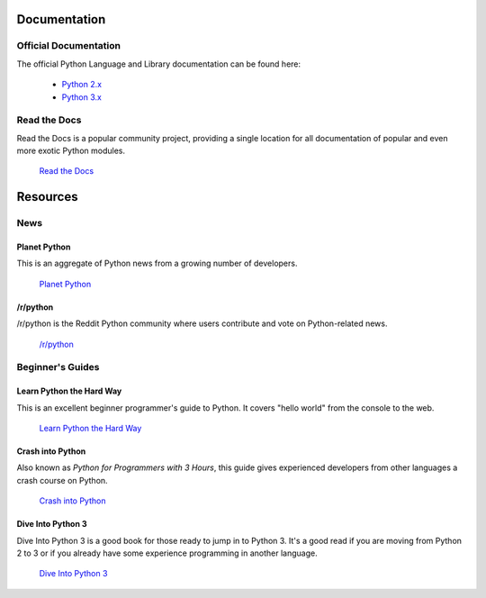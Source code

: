 Documentation
=============

Official Documentation
----------------------

The official Python Language and Library documentation can be found here:

    - `Python 2.x <http://docs.python.org/>`_
    - `Python 3.x <http://docs.python.org/py3k/>`_


Read the Docs
-------------

Read the Docs is a popular community project, providing a single location for all documentation of popular and even more exotic Python modules.

    `Read the Docs <http://readthedocs.org/>`_


Resources
=========

News
----

Planet Python
~~~~~~~~~~~~~

This is an aggregate of Python news from a growing number of developers.

    `Planet Python <http://planet.python.org>`_

/r/python
~~~~~~~~~

/r/python is the Reddit Python community where users contribute and vote on
Python-related news.

    `/r/python <http://reddit.com/r/python>`_


Beginner's Guides
-----------------


Learn Python the Hard Way
~~~~~~~~~~~~~~~~~~~~~~~~~

This is an excellent beginner programmer's guide to Python. It covers "hello world" from the console to the web.

    `Learn Python the Hard Way <http://learnpythonthehardway.org/book/>`_


Crash into Python
~~~~~~~~~~~~~~~~~

Also known as *Python for Programmers with 3 Hours*, this guide gives experienced developers from other languages a crash course on Python.

    `Crash into Python <http://stephensugden.com/crash_into_python/>`_


Dive Into Python 3
~~~~~~~~~~~~~~~~~~

Dive Into Python 3 is a good book for those ready to jump in to Python 3. It's a
good read if you are moving from Python 2 to 3 or if you already have some
experience programming in another language.

    `Dive Into Python 3 <http://diveintopython3.ep.io/>`_
